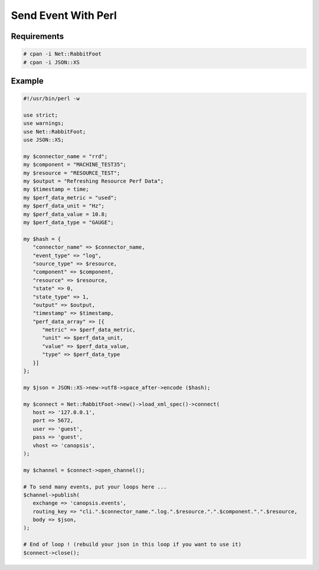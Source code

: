 ﻿.. _dev-backend-event-perl:

Send Event With Perl
====================

Requirements
------------

.. code-block:: bash

   # cpan -i Net::RabbitFoot
   # cpan -i JSON::XS

Example
-------

.. code-block:: perl

   #!/usr/bin/perl -w

   use strict;
   use warnings;
   use Net::RabbitFoot;
   use JSON::XS;

   my $connector_name = "rrd";
   my $component = "MACHINE_TEST35";
   my $resource = "RESOURCE_TEST";
   my $output = "Refreshing Resource Perf Data";
   my $timestamp = time;
   my $perf_data_metric = "used";
   my $perf_data_unit = "Hz";
   my $perf_data_value = 10.8;
   my $perf_data_type = "GAUGE";

   my $hash = {
      "connector_name" => $connector_name,
      "event_type" => "log",
      "source_type" => $resource,
      "component" => $component,
      "resource" => $resource,
      "state" => 0,
      "state_type" => 1,
      "output" => $output,
      "timestamp" => $timestamp,
      "perf_data_array" => [{
         "metric" => $perf_data_metric, 
         "unit" => $perf_data_unit, 
         "value" => $perf_data_value,
         "type" => $perf_data_type
      }]
   };

   my $json = JSON::XS->new->utf8->space_after->encode ($hash);

   my $connect = Net::RabbitFoot->new()->load_xml_spec()->connect(
      host => '127.0.0.1',
      port => 5672,
      user => 'guest',
      pass => 'guest',
      vhost => 'canopsis',
   );

   my $channel = $connect->open_channel();

   # To send many events, put your loops here ...
   $channel->publish(
      exchange => 'canopsis.events',
      routing_key => "cli.".$connector_name.".log.".$resource.".".$component.".".$resource,
      body => $json,
   );

   # End of loop ! (rebuild your json in this loop if you want to use it)
   $connect->close();
  
